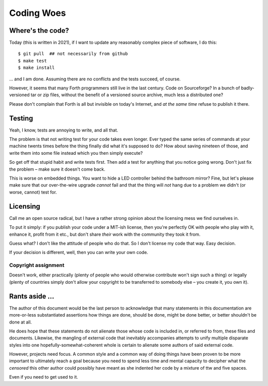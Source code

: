 ===========
Coding Woes
===========

Where's the code?
=================

Today (this is written in 2021), if I want to update any reasonably complex
piece of software, I do this::

	$ git pull  ## not necessarily from github
	$ make test
	$ make install

… and I am done. Assuming there are no conflicts and the tests succeed, of
course.

However, it seems that many Forth programmers still live in the last
century. Code on Sourceforge? In a bunch of badly-versioned tar or zip
files, without the benefit of a versioned source archive, much less a
distributed one?

Please don't complain that Forth is all but invisible on today's Internet,
and *at the same time* refuse to publish it there.

Testing
=======

Yeah, I know, tests are annoying to write, and all that.

The problem is that not writing test for your code takes even longer. Ever
typed the same series of commands at your machine twents times before the
thing finally did what it's supposed to do? How about saving nineteen of
those, and write them into some file instead which you then simply execute?

So get off that stupid habit and write tests first. Then add a test for
anything that you notice going wrong. Don't just fix the problem – make
sure it doesn't come back.

This is worse on embedded things. You want to hide a LED controller behind
the bathroom mirror? Fine, but let's please make sure that our
over-the-wire upgrade *cannot* fail and that the thing will *not* hang due
to a problem we didn't (or worse, cannot) test for.

Licensing
=========

Call me an open source radical, but I have a rather strong opinion about
the licensing mess we find ourselves in.

To put it simply: if you publish your code under a MIT-ish license, then
you're perfectly OK with people who play with it, enhance it, profit from
it etc., but don't share *their* work with the community they took it from.

Guess what? I don't like the attitude of people who do that. So I don't
license my code that way. Easy decision.

If your decision is different, well, then you can write your own code.

Copyright assignment
++++++++++++++++++++

Doesn't work, either practically (plenty of people who would otherwise
contribute won't sign such a thing) or legally (plenty of countries simply
don't allow your copyright to be transferred to somebody else – you create
it, you own it).

Rants aside …
=============

The author of this document would be the last person to acknowledge that
many statements in this documentation are more-or-less substantiated
assertions how things are done, should be done, might be done better, or
better shouldn't be done at all.

He does hope that these statements do not alienate those whose code is
included in, or referred to from, these files and documents. Likewise, the
mangling of external code that inevitably accompanies attempts to unify
multiple disparate styles into one hopefully-somewhat-coherent whole is
certain to alienate some authors of said external code.

However, projects need focus. A common style and a common way of doing
things have been proven to be more important to ultimately reach a goal
because you need to spend less time and mental capacity to decipher what
the *censored* this other author could possibly have meant as she indented
her code by a mixture of ttw and five spaces.

Even if you need to get used to it.

